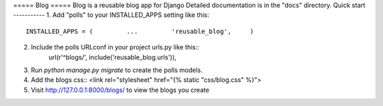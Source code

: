 ===== Blog =====  
Blog is a reusable blog app for Django  
Detailed documentation is in the "docs" directory.  
Quick start -----------  
1. Add "polls" to your INSTALLED_APPS setting like this::  
    INSTALLED_APPS = (         ...         'reusable_blog',     )  
2. Include the polls URLconf in your project urls.py like this::  
    url(r'^blogs/', include('reusable_blog.urls')),  
3. Run `python manage.py migrate` to create the polls models.  
4. Add the blogs css::     <link rel="stylesheet" href="{% static "css/blog.css" %}">  
5. Visit http://127.0.0.1:8000/blogs/ to view the blogs you create